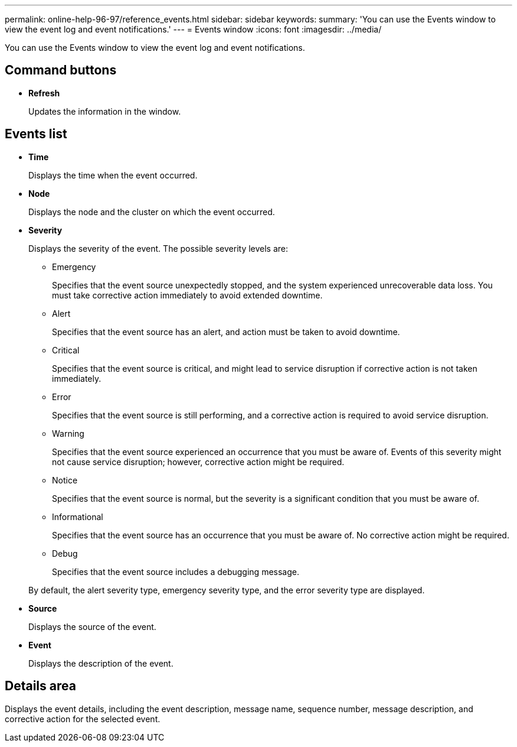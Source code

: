 ---
permalink: online-help-96-97/reference_events.html
sidebar: sidebar
keywords: 
summary: 'You can use the Events window to view the event log and event notifications.'
---
= Events window
:icons: font
:imagesdir: ../media/

[.lead]
You can use the Events window to view the event log and event notifications.

== Command buttons

* *Refresh*
+
Updates the information in the window.

== Events list

* *Time*
+
Displays the time when the event occurred.

* *Node*
+
Displays the node and the cluster on which the event occurred.

* *Severity*
+
Displays the severity of the event. The possible severity levels are:

 ** Emergency
+
Specifies that the event source unexpectedly stopped, and the system experienced unrecoverable data loss. You must take corrective action immediately to avoid extended downtime.

 ** Alert
+
Specifies that the event source has an alert, and action must be taken to avoid downtime.

 ** Critical
+
Specifies that the event source is critical, and might lead to service disruption if corrective action is not taken immediately.

 ** Error
+
Specifies that the event source is still performing, and a corrective action is required to avoid service disruption.

 ** Warning
+
Specifies that the event source experienced an occurrence that you must be aware of. Events of this severity might not cause service disruption; however, corrective action might be required.

 ** Notice
+
Specifies that the event source is normal, but the severity is a significant condition that you must be aware of.

 ** Informational
+
Specifies that the event source has an occurrence that you must be aware of. No corrective action might be required.

 ** Debug
+
Specifies that the event source includes a debugging message.

+
By default, the alert severity type, emergency severity type, and the error severity type are displayed.

* *Source*
+
Displays the source of the event.

* *Event*
+
Displays the description of the event.

== Details area

Displays the event details, including the event description, message name, sequence number, message description, and corrective action for the selected event.
